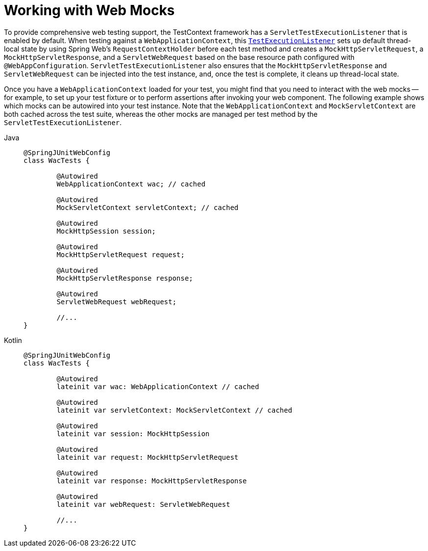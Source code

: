 [[testcontext-ctx-management-web-mocks]]
= Working with Web Mocks

To provide comprehensive web testing support, the TestContext framework has a
`ServletTestExecutionListener` that is enabled by default. When testing against a
`WebApplicationContext`, this xref:testing/testcontext-framework/key-abstractions.adoc[`TestExecutionListener`]
sets up default thread-local state by using Spring Web's `RequestContextHolder` before
each test method and creates a `MockHttpServletRequest`, a `MockHttpServletResponse`, and
a `ServletWebRequest` based on the base resource path configured with
`@WebAppConfiguration`. `ServletTestExecutionListener` also ensures that the
`MockHttpServletResponse` and `ServletWebRequest` can be injected into the test instance,
and, once the test is complete, it cleans up thread-local state.

Once you have a `WebApplicationContext` loaded for your test, you might find that you
need to interact with the web mocks -- for example, to set up your test fixture or to
perform assertions after invoking your web component. The following example shows which
mocks can be autowired into your test instance. Note that the `WebApplicationContext` and
`MockServletContext` are both cached across the test suite, whereas the other mocks are
managed per test method by the `ServletTestExecutionListener`.

[tabs]
======
Java::
+
[source,java,indent=0,subs="verbatim,quotes",role="primary"]
----
	@SpringJUnitWebConfig
	class WacTests {

		@Autowired
		WebApplicationContext wac; // cached

		@Autowired
		MockServletContext servletContext; // cached

		@Autowired
		MockHttpSession session;

		@Autowired
		MockHttpServletRequest request;

		@Autowired
		MockHttpServletResponse response;

		@Autowired
		ServletWebRequest webRequest;

		//...
	}
----

Kotlin::
+
[source,kotlin,indent=0,subs="verbatim,quotes",role="secondary"]
----
	@SpringJUnitWebConfig
	class WacTests {

		@Autowired
		lateinit var wac: WebApplicationContext // cached

		@Autowired
		lateinit var servletContext: MockServletContext // cached

		@Autowired
		lateinit var session: MockHttpSession

		@Autowired
		lateinit var request: MockHttpServletRequest

		@Autowired
		lateinit var response: MockHttpServletResponse

		@Autowired
		lateinit var webRequest: ServletWebRequest

		//...
	}
----
======

